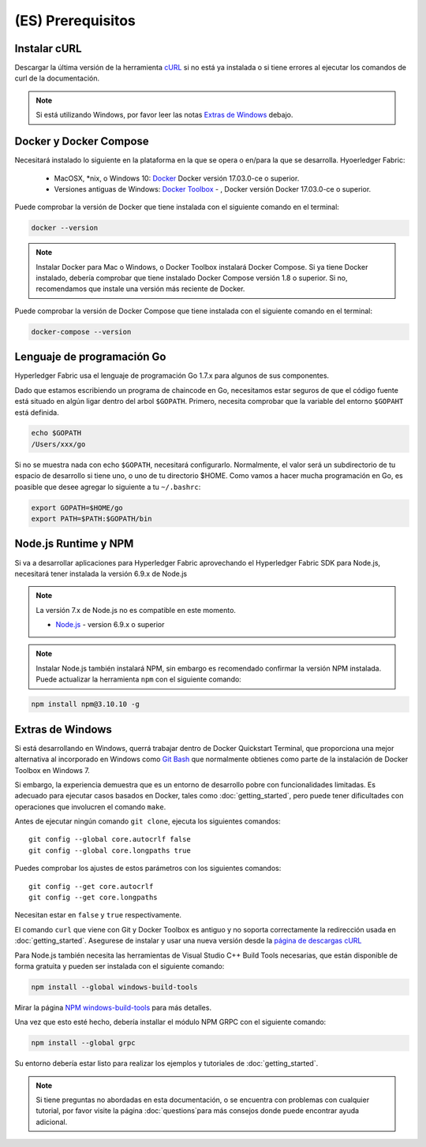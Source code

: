 (ES) Prerequisitos
=============

Instalar cURL
------------

Descargar la última versión de la herramienta `cURL <https://curl.haxx.se/download.html>`__ si no está ya instalada o si tiene errores al ejecutar los comandos de curl de la documentación.

.. note:: Si está utilizando Windows, por favor leer las notas `Extras de Windows`_ debajo.

Docker y Docker Compose
-------------------------

Necesitará instalado lo siguiente en la plataforma en la que se opera o en/para la que se desarrolla.
Hyoerledger Fabric:
  - MacOSX, *nix, o Windows 10: `Docker <https://www.docker.com/products/overview>`__
    Docker versión 17.03.0-ce o superior.
  - Versiones antiguas de Windows: `Docker
    Toolbox <https://docs.docker.com/toolbox/toolbox_install_windows/>`__ -
    , Docker versión Docker 17.03.0-ce o superior.

Puede comprobar la versión de Docker que tiene instalada con el siguiente comando en el terminal:

.. code:: bash

  docker --version

.. note:: Instalar Docker para Mac o Windows, o Docker Toolbox instalará Docker Compose. Si ya tiene Docker instalado, debería comprobar que tiene instalado Docker Compose versión 1.8 o superior. Si no, recomendamos que instale una versión más reciente de Docker.

Puede comprobar la versión de Docker Compose que tiene instalada con el siguiente comando en el terminal:

.. code:: bash

  docker-compose --version

.. _Golang:

Lenguaje de programación Go
-----------------------

Hyperledger Fabric usa el lenguaje de programación Go 1.7.x para algunos de sus componentes.

.. note: Go version 1.8.x will yield test failures

  - `Go <https://golang.org/>`__ - version 1.7.x

Dado que estamos escribiendo un programa de chaincode en Go, necesitamos estar seguros de que el código fuente está situado en algún ligar dentro del arbol ``$GOPATH``. Primero, necesita comprobar que la variable del entorno ``$GOPAHT`` está definida.

.. code:: bash

  echo $GOPATH
  /Users/xxx/go

Si no se muestra nada con echo ``$GOPATH``, necesitará configurarlo. Normalmente, el valor será un subdirectorio de tu espacio de desarrollo si tiene uno, o uno de tu directorio $HOME. Como vamos a hacer mucha programación en Go, es poasible que desee agregar lo siguiente a tu ``~/.bashrc``:

.. code:: bash

  export GOPATH=$HOME/go
  export PATH=$PATH:$GOPATH/bin

Node.js Runtime y NPM
-----------------------

Si va a desarrollar aplicaciones para Hyperledger Fabric aprovechando el Hyperledger Fabric SDK para Node.js, necesitará tener instalada la versión 6.9.x de Node.js

.. note:: La versión 7.x de Node.js no es compatible en este momento.

  - `Node.js <https://nodejs.org/en/download/>`__ - version 6.9.x o superior

.. note:: Instalar Node.js también instalará NPM, sin embargo es recomendado confirmar la versión NPM instalada. Puede actualizar la herramienta ``npm`` con el siguiente comando:

.. code:: bash

  npm install npm@3.10.10 -g

Extras de Windows
--------------

Si está desarrollando en Windows, querrá trabajar dentro de Docker Quickstart Terminal, que proporciona una mejor alternativa al incorporado en Windows como `Git Bash <https://git-scm.com/downloads>`__ que normalmente obtienes como parte de la instalación de Docker Toolbox en Windows 7.

Si embargo, la experiencia demuestra que es un entorno de desarrollo pobre con funcionalidades limitadas. Es adecuado para ejecutar casos basados en Docker, tales como :doc:`getting_started`, pero puede tener dificultades con operaciones que involucren el comando ``make``.

Antes de ejecutar ningún comando ``git clone``, ejecuta los siguientes comandos:

::

    git config --global core.autocrlf false
    git config --global core.longpaths true

Puedes comprobar los ajustes de estos parámetros con los siguientes comandos:

::

    git config --get core.autocrlf
    git config --get core.longpaths

Necesitan estar en ``false`` y ``true`` respectivamente.

El comando ``curl`` que viene con Git y Docker Toolbox es antiguo y no soporta correctamente la redirección usada en :doc:`getting_started`. Asegurese de instalar y usar una nueva versión desde la `página de descargas cURL <https://curl.haxx.se/download.html>`__

Para Node.js también necesita las herramientas de Visual Studio C++ Build Tools necesarias, que están disponible de forma gratuita y pueden ser instalada con el siguiente comando:

.. code:: bash

	  npm install --global windows-build-tools

Mirar la página `NPM windows-build-tools <https://www.npmjs.com/package/windows-build-tools>`__ para más detalles.

Una vez que esto esté hecho, debería installar el módulo NPM GRPC con el siguiente comando:

.. code:: bash

	  npm install --global grpc

Su entorno debería estar listo para realizar los ejemplos y tutoriales de :doc:`getting_started`.

.. note:: Si tiene preguntas no abordadas en esta documentación, o se encuentra con problemas con cualquier tutorial, por favor visite la página :doc:`questions`para más consejos donde puede encontrar ayuda adicional.

.. Licensed under Creative Commons Attribution 4.0 International License
   https://creativecommons.org/licenses/by/4.0/
